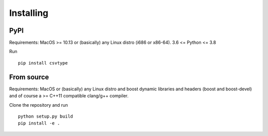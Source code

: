 Installing
----------

PyPI
^^^^

Requirements: MacOS >= 10.13 or (basically) any Linux distro (i686 or x86-64).
3.6 <= Python <= 3.8

Run

::

    pip install csvtype

From source
^^^^^^^^^^^

Requirements: MacOS or (basically) any Linux distro and boost dynamic libraries and headers (boost and boost-devel) and of course a >= C++11 compatible clang/g++ compiler.


Clone the repository and run

::

    python setup.py build
    pip install -e .
